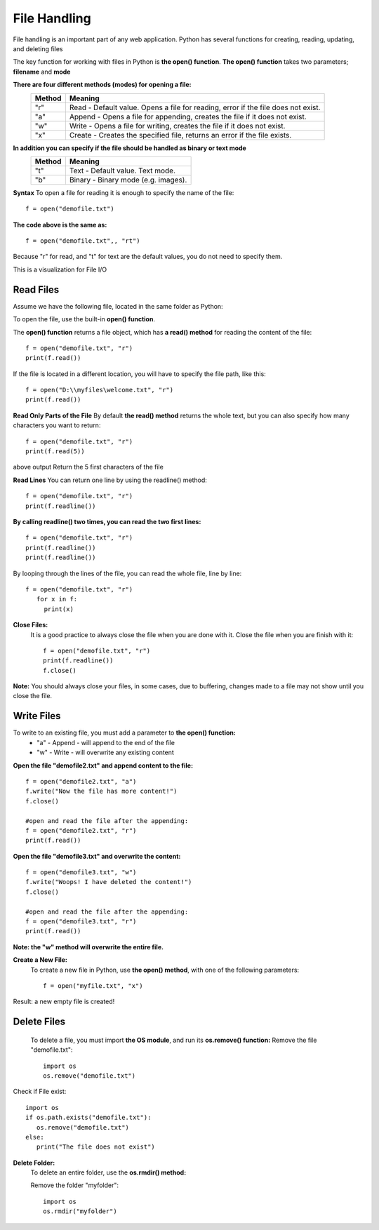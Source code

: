 .. This file is part of the OpenDSA eTextbook project. See
.. http://opendsa.org for more details.
.. Copyright (c) 2012-2020 by the OpenDSA Project Contributors, and
.. distributed under an MIT open source license.

.. avmetadata::
   :author: Bio_Batch2
   :satisfies: DNASeq
   :topic: DNASeq

File Handling
=============

File handling is an important part of any web application.
Python has several functions for creating, reading, updating, and deleting files

The key function for working with files in Python is **the open() function**.
**The open() function** takes two parameters; **filename** and **mode**

**There are four different methods (modes) for opening a file:**
     ======           ================================================================================= 
     Method           Meaning                                                              
     ======           ================================================================================= 
     "r"              Read - Default value. Opens a file for reading, error if the file does not exist.                                     
     "a"              Append - Opens a file for appending, creates the file if it does not exist.                                           
     "w"              Write - Opens a file for writing, creates the file if it does not exist.                                         
     "x"              Create - Creates the specified file, returns an error if the file exists.                                                                 
     ======           =================================================================================  

**In addition you can specify if the file should be handled as binary or text mode**
   ======           ===================================
   Method           Meaning                                                              
   ======           ===================================
   "t"              Text - Default value. Text mode.                                     
   "b"              Binary - Binary mode (e.g. images).                                                                                                           
   ======           ===================================



**Syntax**
To open a file for reading it is enough to specify the name of the file:
::

  f = open("demofile.txt")


**The code above is the same as:**
::

  f = open("demofile.txt",, "rt")

Because "r" for read, and "t" for text are the default values, you do not need to specify them.

This is a visualization for File I/O


Read Files
---------


Assume we have the following file, located in the same folder as Python:

.. topic:: Example
   **demofile.txt**
   Hello! Welcome to demofile.txt
   This file is for testing purposes.
   Good Luck! 

To open the file, use the built-in **open() function**.

The **open() function** returns a file object, which has **a read() method** for reading the content of the file:
::
   f = open("demofile.txt", "r")
   print(f.read())

If the file is located in a different location, you will have to specify the file path, like this:
::
   f = open("D:\\myfiles\welcome.txt", "r")
   print(f.read())


**Read Only Parts of the File**
By default **the read() method** returns the whole text, but you can also specify how many characters you want to return:
::
   f = open("demofile.txt", "r")
   print(f.read(5))

above output Return the 5 first characters of the file
  
**Read Lines**
You can return one line by using the readline() method:
::
   f = open("demofile.txt", "r")
   print(f.readline())

**By calling readline() two times, you can read the two first lines:**
::
   f = open("demofile.txt", "r")
   print(f.readline())
   print(f.readline())

By looping through the lines of the file, you can read the whole file, line by line:
::
   f = open("demofile.txt", "r")
      for x in f:
        print(x)

**Close Files:**
  It is a good practice to always close the file when you are done with it.
  Close the file when you are finish with it:
  ::
     f = open("demofile.txt", "r")
     print(f.readline())
     f.close()
**Note:** You should always close your files, in some cases, due to buffering, changes made to a file may not show until you close the file.


Write Files
-----------
To write to an existing file, you must add a parameter to **the open() function:**
   * "a" - Append - will append to the end of the file
   * "w" - Write - will overwrite any existing content

**Open the file "demofile2.txt" and append content to the file:**
::
  f = open("demofile2.txt", "a")
  f.write("Now the file has more content!")
  f.close()

  #open and read the file after the appending:
  f = open("demofile2.txt", "r")
  print(f.read())
**Open the file "demofile3.txt" and overwrite the content:**
::
  f = open("demofile3.txt", "w")
  f.write("Woops! I have deleted the content!")
  f.close()

  #open and read the file after the appending:
  f = open("demofile3.txt", "r")
  print(f.read())

**Note: the "w" method will overwrite the entire file.**

**Create a New File:**
 To create a new file in Python, use **the open() method**, with one of the following parameters:
 ::
    f = open("myfile.txt", "x")
Result: a new empty file is created!

Delete Files
------------
 To delete a file, you must import **the OS module**, and run its **os.remove() function:**
 Remove the file "demofile.txt":
 ::
    import os
    os.remove("demofile.txt")

Check if File exist:
::
   import os
   if os.path.exists("demofile.txt"):
      os.remove("demofile.txt")
   else:
      print("The file does not exist")

**Delete Folder:**
  To delete an entire folder, use the **os.rmdir() method:**
  
  Remove the folder "myfolder":
  ::  
    import os
    os.rmdir("myfolder")

